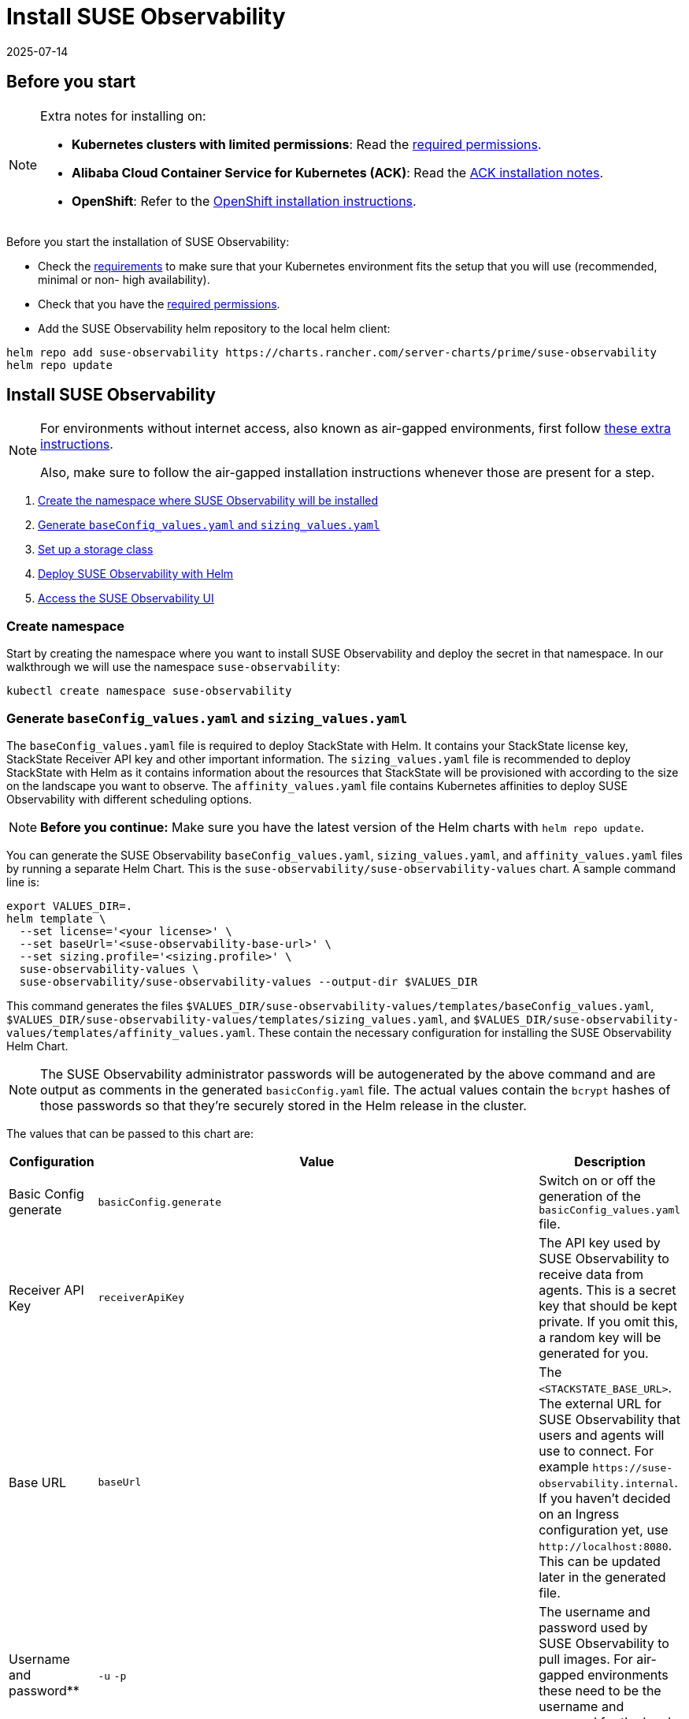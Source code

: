 = Install SUSE Observability
:revdate: 2025-07-14
:page-revdate: {revdate}
:description: SUSE Observability Self-hosted

== Before you start

[NOTE]
====
Extra notes for installing on:

* *Kubernetes clusters with limited permissions*: Read the xref:/setup/install-stackstate/kubernetes_openshift/required_permissions.adoc[required permissions].
* *Alibaba Cloud Container Service for Kubernetes (ACK)*: Read the xref:/setup/install-stackstate/kubernetes_openshift/ack.adoc[ACK installation notes].
* *OpenShift*: Refer to the xref:/setup/install-stackstate/kubernetes_openshift/openshift_install.adoc[OpenShift installation instructions].
====


Before you start the installation of SUSE Observability:

* Check the xref:/setup/install-stackstate/requirements.adoc[requirements] to make sure that your Kubernetes environment fits the setup that you will use (recommended, minimal or non- high availability).
* Check that you have the xref:/setup/install-stackstate/kubernetes_openshift/required_permissions.adoc[required permissions].
* Add the SUSE Observability helm repository to the local helm client:

[,text]
----
helm repo add suse-observability https://charts.rancher.com/server-charts/prime/suse-observability
helm repo update
----

== Install SUSE Observability

[NOTE]
====
For environments without internet access, also known as air-gapped environments, first follow xref:/k8s-suse-rancher-prime-air-gapped.adoc[these extra instructions].

Also, make sure to follow the air-gapped installation instructions whenever those are present for a step.
====


. xref:/setup/install-stackstate/kubernetes_openshift/kubernetes_install.adoc#_create_namespace[Create the namespace where SUSE Observability will be installed]
. xref:/setup/install-stackstate/kubernetes_openshift/kubernetes_install.adoc#_generate_baseconfig_values_yaml_and_sizing_values_yaml[Generate `baseConfig_values.yaml` and `sizing_values.yaml`]
. xref:/setup/install-stackstate/kubernetes_openshift/kubernetes_install.adoc#_set_up_a_storage_class[Set up a storage class]
. xref:/setup/install-stackstate/kubernetes_openshift/kubernetes_install.adoc#_deploy_suse_observability_with_helm[Deploy SUSE Observability with Helm]
. xref:/setup/install-stackstate/kubernetes_openshift/kubernetes_install.adoc#_access_the_suse_observability_ui[Access the SUSE Observability UI]


=== Create namespace

Start by creating the namespace where you want to install SUSE Observability and deploy the secret in that namespace. In our walkthrough we will use the namespace `suse-observability`:

[,text]
----
kubectl create namespace suse-observability
----

=== Generate `baseConfig_values.yaml` and `sizing_values.yaml`

The `baseConfig_values.yaml` file is required to deploy StackState with Helm. It contains your StackState license key, StackState Receiver API key and other important information.
The `sizing_values.yaml` file is recommended to deploy StackState with Helm as it contains information about the resources that StackState will be provisioned with according to the size on the landscape you want to observe.
The `affinity_values.yaml` file contains Kubernetes affinities to deploy SUSE Observability with different scheduling options.

[NOTE]
====
*Before you continue:* Make sure you have the latest version of the Helm charts with `helm repo update`.
====


You can generate the SUSE Observability `baseConfig_values.yaml`, `sizing_values.yaml`, and `affinity_values.yaml` files by running a separate Helm Chart. This is the `suse-observability/suse-observability-values` chart. A sample command line is:

[,text]
----
export VALUES_DIR=.
helm template \
  --set license='<your license>' \
  --set baseUrl='<suse-observability-base-url>' \
  --set sizing.profile='<sizing.profile>' \
  suse-observability-values \
  suse-observability/suse-observability-values --output-dir $VALUES_DIR
----

This command generates the files `$VALUES_DIR/suse-observability-values/templates/baseConfig_values.yaml`, `$VALUES_DIR/suse-observability-values/templates/sizing_values.yaml`, and `$VALUES_DIR/suse-observability-values/templates/affinity_values.yaml`. These contain the necessary configuration for installing the SUSE Observability Helm Chart.

[NOTE]
====
The SUSE Observability administrator passwords will be autogenerated by the above command and are output as comments in the generated `basicConfig.yaml` file. The actual values contain the `bcrypt` hashes of those passwords so that they're securely stored in the Helm release in the cluster.
====


The values that can be passed to this chart are:

|===
| Configuration | Value | Description

| Basic Config generate
| `basicConfig.generate`
| Switch on or off the generation of the `basicConfig_values.yaml` file.

| Receiver API Key
| `receiverApiKey`
| The API key used by SUSE Observability to receive data from agents. This is a secret key that should be kept private. If you omit this, a random key will be generated for you.

| Base URL
| `baseUrl`
| The `<STACKSTATE_BASE_URL>`. The external URL for SUSE Observability that users and agents will use to connect. For example `+https://suse-observability.internal+`. If you haven't decided on an Ingress configuration yet, use `+http://localhost:8080+`. This can be updated later in the generated file.

| Username and password**
| `-u` `-p`
| The username and password used by SUSE Observability to pull images. For air-gapped environments these need to be the username and password for the local contaier registry.

| License key
| `license`
| The SUSE Observability license key.

| Default password
| `adminPassword`
| The password for the default user (`admin`) to access SUSE Observability's UI. If you omit this, a random password will be generated for you. If you do pass this value and it's not bcrypt hashed, the chart will hash it for you.

| Image Registry
| `imageRegistry`
| The registry where the SUSE Observability images are hosted. If not provided, the default value will be 'quay.io'

| Pull Secret Username
| `pullSecret.username`
| The username used to pull images from the Docker registry where the SUSE Observability images are hosted. Only needed for custom registries.

| Pull Secret Password
| `pullSecret.password`
| The password used to pull images from the Docker registry where the SUSE Observability images are hosted. Only needed for custom registries.

| Sizing generate
| `sizing.generate`
| Switch on or off the generation of the `sizing_values.yaml` file.

| Sizing profile
| `sizing.profile`
| OneOf trial, 10-nonha, 20-nonha, 50-nonha, 100-nonha, 150-ha, 250-ha, 500-ha. Based on these profiles, you can generate the `sizing_values.yaml` file containing default sizes for the SUSE Observability resources and configuration to deploy in HA or Non-HA mode. For example, 10-nonha produces a `sizing_values.yaml` to deploy a NonHa SUSE Observability instance to observe a 10 node cluster in a Non High availability mode. Currently, moving from a Non-HA to an HA environment is not possible. If you expect that your environment will require observing around 150 nodes, then it's better to go with HA immediately.

| Pod AntiAffinity
| `affinity.podAntiAffinity.requiredDuringSchedulingIgnoredDuringExecution`
| Enforce that the replicas of the same data services are scheduled to different Kubernetes nodes. Only applicable for `HA` profiles. Either `true` or `false`. The default is `true` - scheduling to different nodes is enforced.
|===

[NOTE]
====
Store the generated `basicConfig.yaml` and `sizing_values.yaml` files safely. You can reuse these files for upgrades, saving time and ensuring that SUSE Observability continues to use the same API key. This is desirable as it means Agents and other data providers for SUSE Observability won't need updating.
You can regenerate the files independently using the switches `basicConfig.generate=false` and `sizing.generate=false` to disable any of them while still keeping the previously generated version of the file in the `output-dir`.
====

[NOTE]
====
The SUSE Observability Values chart generates affinity configurations that you can use with the main SUSE Observability chart to control pod scheduling behavior. Refer to xref:/setup/install-stackstate/kubernetes_openshift/affinity.adoc[Configure Kubernetes Affinities] documentation for more information.
====

=== Set up a storage class

You need to set up a storage class. Rancher's `local-path` is recommended if available, but SUSE Storage is also supported. Edit the file `$VALUES_DIR/suse-observability-values/templates/baseConfig_values.yaml` to add the "storageClass" configuration:

[,text]
----
# Source suse-observability-values/templates/baseConfig_values.yaml
global:
  imageRegistry: "registry.rancher.com"
  storageClass: "local-path" # New configuration line, the rest remains the same
----


=== Deploy SUSE Observability with Helm

The recommended deployment of SUSE Observability is a production ready, high availability setup with many services running redundantly. If required, it's also possible to run SUSE Observability in a non-redundant setup, where each service has only a single replica. This setup is only recommended for a test environment.

For air-gapped environments follow the instructions for the air-gapped installations.

[tabs]
====
Setup::
+
--

To deploy SUSE Observability on Kubernetes:

. Before you deploy:
 ** xref:/setup/install-stackstate/kubernetes_openshift/kubernetes_install.adoc#_create_namespace[Create the namespace where SUSE Observability will be installed]
 ** <<_generate_baseconfig_values_yaml_and_sizing_values_yaml,Generate `baseConfig_values.yaml` and `sizing_values.yaml`>>
. Deploy the latest SUSE Observability version to the `suse-observability` namespace with the following command:

[,text]
----
helm upgrade \
  --install \
  --namespace suse-observability \
  --values $VALUES_DIR/suse-observability-values/templates/baseConfig_values.yaml \
  --values $VALUES_DIR/suse-observability-values/templates/sizing_values.yaml \
  --values $VALUES_DIR/suse-observability-values/templates/affinity_values.yaml \
suse-observability \
suse-observability/suse-observability
----

--
Air-gapped setup::
+
--

To deploy SUSE Observability in an air-gapped setup on Kubernetes:

. Before you deploy:
 ** xref:/k8s-suse-rancher-prime-air-gapped.adoc[Follow these extra instructions for air-gapped installations].
 ** xref:/setup/install-stackstate/kubernetes_openshift/kubernetes_install.adoc#_create_namespace[Create the namespace where SUSE Observability will be installed]
 ** <<_generate_baseconfig_values_yaml_and_sizing_values_yaml,Generate `baseConfig_values.yaml` and `sizing_values.yaml`>>
. Deploy the latest SUSE Observability version to the `suse-observability` namespace with the following command:

[,bash]
----
helm upgrade \
  --install \
  --namespace suse-observability \
  --values local-docker-registry.yaml \
  --values $VALUES_DIR/suse-observability-values/templates/baseConfig_values.yaml \
  --values $VALUES_DIR/suse-observability-values/templates/sizing_values.yaml \
  --values $VALUES_DIR/suse-observability-values/templates/affinity_values.yaml \
suse-observability \
suse-observability/suse-observability
----

--
====

After the install, the SUSE Observability release should be listed in the SUSE Observability namespace and all pods should be running:

[,text]
----
# Check the release is listed
helm list --namespace suse-observability

# Check pods are running
# It may take some time for all pods to be installed or available
kubectl get pods --namespace suse-observability
----

=== Access the SUSE Observability UI

After SUSE Observability has been deployed you can check if all pods are up and running:

[,text]
----
kubectl get pods --namespace suse-observability
----

When all pods are up, you can enable a port-forward:

[,text]
----
kubectl port-forward service/<helm-release-name>-suse-observability-router 8080:8080 --namespace suse-observability
----

For the ingress configuration, generate the file `$VALUES_DIR/suse-observability-values/templates/ingress_values.yaml` and add the below code. 

[NOTE]
====
Remember to set a secret for the TLS configuration. For details on how to do that, consult the kubectl documentation.
====

[,text]
----
ingress:
  enabled: true
  class: ""
  annotations:
    nginx.ingress.kubernetes.io/proxy-body-size: "50m"
    nginx.ingress.kubernetes.io/ssl-redirect: "true"
    #if external dns (cloudflare and similars) configure:
    #external-dns.alpha.kubernetes.io/target: <INGRESS_FQDN>
    #external-dns.alpha.kubernetes.io/ttl: "60"
    #end if
  host:  <SUSE_OBSERVABILITY_HOST>
  tls:
  - hosts:
    - <SUSE_OBSERVABILITY_HOST>
    secretName: suse-private-ai-tls
  existingSecret: suse-private-ai-tls
  # Set up your secrets in whichever way feels fit. Check k8s docs for details: https://kubernetes.io/docs/reference/kubectl/generated/kubectl_create/kubectl_create_secret_tls/
----

Proceed to run an upgrade to apply ingress configuration:

[,text]
----
helm upgrade --namespace suse-observability --reuse-values --values suse-observability-values/templates/ingress_values.yaml suse-observability suse-observability/suse-observability
----

[NOTE]
====
If you are not using an external DNS, add to your local machine /etc/hosts: <CLUSTER_IP> <SUSE_OBSERVABILITY_HOST>.
====

SUSE Observability will now be available in your browser at `+https://localhost:8080+`. Log in with the username `admin` and the default password provided in the `baseConfig_values.yaml` file.

Next steps are

* xref:/setup/install-stackstate/kubernetes_openshift/ingress.adoc[Expose SUSE Observability outside of the cluster]
* xref:/k8s-quick-start-guide.adoc[Start monitoring your Kubernetes clusters]
* Give your xref:/setup/security/authentication/README.adoc[co-workers access].
